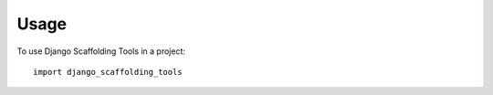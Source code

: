 =====
Usage
=====

To use Django Scaffolding Tools in a project::

    import django_scaffolding_tools
